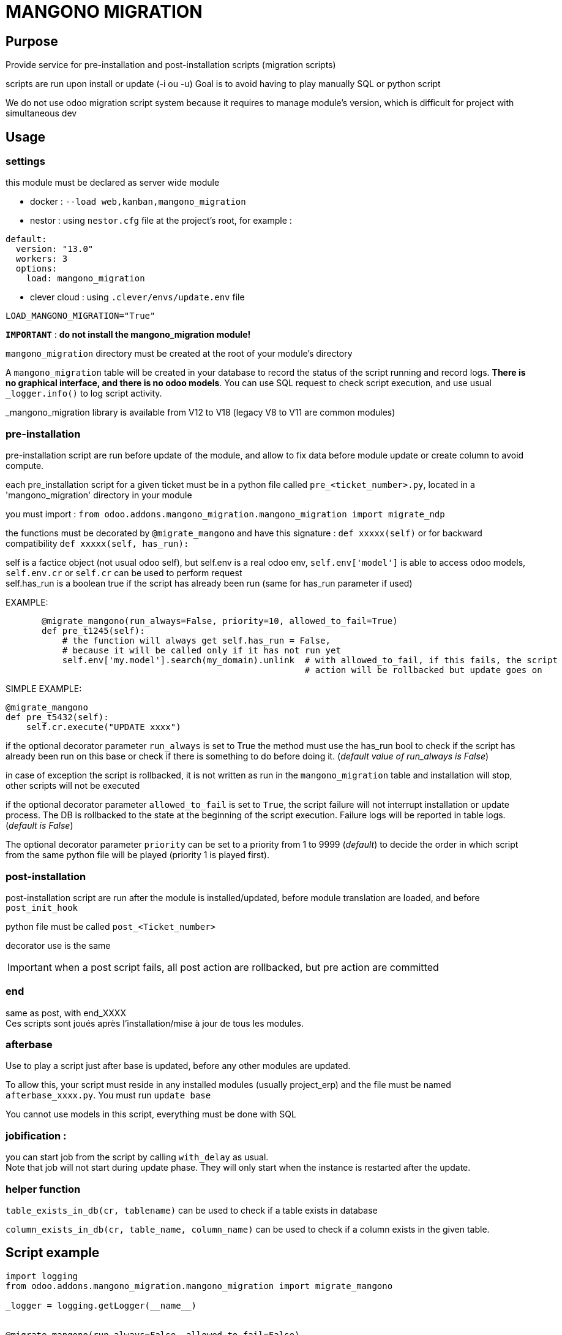 = MANGONO MIGRATION

== Purpose

Provide service for pre-installation and post-installation scripts (migration scripts)

scripts are run upon install or update (-i ou -u)
Goal is to avoid having to play manually SQL or python script

We do not use odoo migration script system because it requires to manage module's version, which is difficult for project with simultaneous dev

== Usage
=== settings
this module must be declared as server wide module

- docker : `--load web,kanban,mangono_migration`
- nestor : using `nestor.cfg` file at the project's root, for example :
----
default:
  version: "13.0"
  workers: 3
  options:
    load: mangono_migration
----
- clever cloud : using `.clever/envs/update.env` file
----
LOAD_MANGONO_MIGRATION="True"
----

`*IMPORTANT*` : *do not install the mangono_migration module!* +


`mangono_migration` directory must be created at the root of your module's directory

A `mangono_migration` table will be created in your database to record the status of the script running and record logs. *There is no graphical interface, and there is no odoo models*.
You can use SQL request to check script execution, and use usual `_logger.info()` to log script activity.

_mangono_migration  library is available from V12 to V18 (legacy V8 to V11 are common modules)

=== pre-installation
pre-installation script are run before update of the module, and allow to fix data before module update or create column to avoid compute.

each pre_installation script for a given ticket must be in a python file called `pre_<ticket_number>.py`, located in a 'mangono_migration' directory in your module

you must import :
           `from odoo.addons.mangono_migration.mangono_migration import migrate_ndp`

the functions must be decorated by `@migrate_mangono` and have this signature :
          `def xxxxx(self)` or for backward compatibility `def xxxxx(self, has_run):`

self is a factice object (not usual odoo self), but self.env is a real odoo env, `self.env['model']` is able to access odoo models, `self.env.cr` or `self.cr` can be used to perform request +
self.has_run is a boolean true if the script has already been run (same for has_run parameter if used)

EXAMPLE:
[source,python]
----
       @migrate_mangono(run_always=False, priority=10, allowed_to_fail=True)
       def pre_t1245(self):
           # the function will always get self.has_run = False,
           # because it will be called only if it has not run yet
           self.env['my.model'].search(my_domain).unlink  # with allowed_to_fail, if this fails, the script
                                                          # action will be rollbacked but update goes on
----

SIMPLE EXAMPLE:
[source,python]
----
@migrate_mangono
def pre_t5432(self):
    self.cr.execute("UPDATE xxxx")
----

if the optional decorator parameter `run_always` is set to True
       the method must use the has_run bool to check if the script has already been run on this base or check if
       there is something to do before doing it. (_default value of run_always is False_)

in case of exception the script is rollbacked, it is not written as run in the `mangono_migration` table and installation will stop, other scripts will not be executed

if the optional decorator parameter `allowed_to_fail` is set to `True`, the script failure will not interrupt installation or update process. The DB is rollbacked to the state at the beginning of the script execution. Failure logs will be reported in table logs. (_default is False_)

The optional decorator parameter `priority` can be set to a priority from 1 to 9999 (_default_) to decide the order in which script from the same python file will be played (priority 1 is played first).


=== post-installation

post-installation script are run after the module is installed/updated, before module translation are loaded, and before `post_init_hook`

python file must be called `post_<Ticket_number>`

decorator use is the same

IMPORTANT: when a post script fails, all post action are rollbacked, but pre action are committed

=== end

same as post, with end_XXXX +
Ces scripts sont joués après l'installation/mise à jour de tous les modules.

=== afterbase
Use to play a script just after base is updated, before any other modules are updated.

To allow this, your script must reside in any installed modules (usually project_erp) and the file must be named `afterbase_xxxx.py`. You must run `update base`

You cannot use models in this script, everything must be done with SQL

=== jobification :

you can start job from the script by calling `with_delay` as usual. +
Note that job will not start during update phase. They will only start when the instance is restarted after the update.

=== helper function
`table_exists_in_db(cr, tablename)` can be used to check if a table exists in database

`column_exists_in_db(cr, table_name, column_name)` can be used to check if a column exists in the given table.


== Script example

[source,python]
----

import logging
from odoo.addons.mangono_migration.mangono_migration import migrate_mangono

_logger = logging.getLogger(__name__)


@migrate_mangono(run_always=False, allowed_to_fail=False)
def update_rh_rights(self, has_run):
    # Le script consiste à :
    # - extraire tous les utilisateurs faisant partie du groupe Admin/Droits d'accès
    # - les faire appartenir au groupe RH/Formation.
    group_admin = self.env.ref('base.group_erp_manager')
    group_training = self.env.ref(
        'sirail_donnees_ref.group_sirail_training_manager')
    users = group_admin.users
    for user in users:
        _logger.info(u"user %s added to RRH/formation group", user)
        user.groups_id = [(4, group_training.id)]
----
